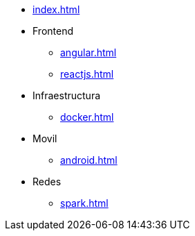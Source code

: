* xref:index.adoc[]
* Frontend
** xref:angular.adoc[]
** xref:reactjs.adoc[]
* Infraestructura
** xref:docker.adoc[]
* Movil
** xref:android.adoc[]
* Redes
** xref:spark.adoc[]
